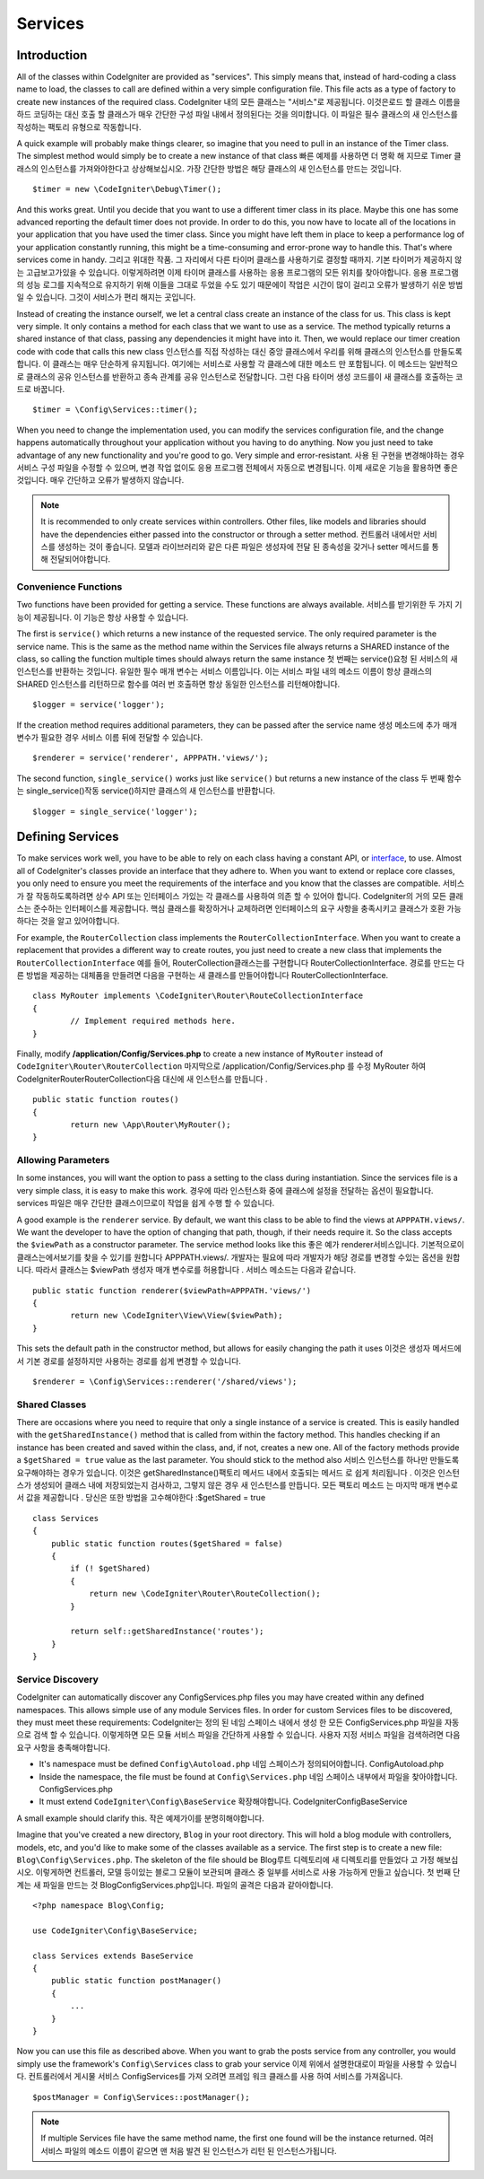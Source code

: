 ########
Services
########

Introduction
============

All of the classes within CodeIgniter are provided as "services". This simply means that, instead
of hard-coding a class name to load, the classes to call are defined within a very simple
configuration file. This file acts as a type of factory to create new instances of the required class.
CodeIgniter 내의 모든 클래스는 "서비스"로 제공됩니다. 이것은로드 할 클래스 이름을 하드 코딩하는 대신 호출 할 클래스가 매우 간단한 구성 파일 내에서 정의된다는 것을 의미합니다. 이 파일은 필수 클래스의 새 인스턴스를 작성하는 팩토리 유형으로 작동합니다.

A quick example will probably make things clearer, so imagine that you need to pull in an instance
of the Timer class. The simplest method would simply be to create a new instance of that class
빠른 예제를 사용하면 더 명확 해 지므로 Timer 클래스의 인스턴스를 가져와야한다고 상상해보십시오. 가장 간단한 방법은 해당 클래스의 새 인스턴스를 만드는 것입니다.

::

	$timer = new \CodeIgniter\Debug\Timer();

And this works great. Until you decide that you want to use a different timer class in its place.
Maybe this one has some advanced reporting the default timer does not provide. In order to do this,
you now have to locate all of the locations in your application that you have used the timer class.
Since you might have left them in place to keep a performance log of your application constantly
running, this might be a time-consuming and error-prone way to handle this. That's where services
come in handy.
그리고 위대한 작품. 그 자리에서 다른 타이머 클래스를 사용하기로 결정할 때까지. 기본 타이머가 제공하지 않는 고급보고가있을 수 있습니다. 이렇게하려면 이제 타이머 클래스를 사용하는 응용 프로그램의 모든 위치를 찾아야합니다. 응용 프로그램의 성능 로그를 지속적으로 유지하기 위해 이들을 그대로 두었을 수도 있기 때문에이 작업은 시간이 많이 걸리고 오류가 발생하기 쉬운 방법 일 수 있습니다. 그것이 서비스가 편리 해지는 곳입니다.

Instead of creating the instance ourself, we let a central class create an instance of the
class for us. This class is kept very simple. It only contains a method for each class that we want
to use as a service. The method typically returns a shared instance of that class, passing any dependencies
it might have into it. Then, we would replace our timer creation code with code that calls this new class
인스턴스를 직접 작성하는 대신 중앙 클래스에서 우리를 위해 클래스의 인스턴스를 만들도록합니다. 이 클래스는 매우 단순하게 유지됩니다. 여기에는 서비스로 사용할 각 클래스에 대한 메소드 만 포함됩니다. 이 메소드는 일반적으로 클래스의 공유 인스턴스를 반환하고 종속 관계를 공유 인스턴스로 전달합니다. 그런 다음 타이머 생성 코드를이 새 클래스를 호출하는 코드로 바꿉니다.

::

	$timer = \Config\Services::timer();

When you need to change the implementation used, you can modify the services configuration file, and
the change happens automatically throughout your application without you having to do anything. Now
you just need to take advantage of any new functionality and you're good to go. Very simple and
error-resistant.
사용 된 구현을 변경해야하는 경우 서비스 구성 파일을 수정할 수 있으며, 변경 작업 없이도 응용 프로그램 전체에서 자동으로 변경됩니다. 이제 새로운 기능을 활용하면 좋은 것입니다. 매우 간단하고 오류가 발생하지 않습니다.

.. note:: It is recommended to only create services within controllers. Other files, like models and libraries should have the dependencies either passed into the constructor or through a setter method.
          컨트롤러 내에서만 서비스를 생성하는 것이 좋습니다. 모델과 라이브러리와 같은 다른 파일은 생성자에 전달 된 종속성을 갖거나 setter 메서드를 통해 전달되어야합니다.


Convenience Functions
---------------------

Two functions have been provided for getting a service. These functions are always available.
서비스를 받기위한 두 가지 기능이 제공됩니다. 이 기능은 항상 사용할 수 있습니다.

The first is ``service()`` which returns a new instance of the requested service. The only
required parameter is the service name. This is the same as the method name within the Services
file always returns a SHARED instance of the class, so calling the function multiple times should
always return the same instance
첫 번째는 service()요청 된 서비스의 새 인스턴스를 반환하는 것입니다. 유일한 필수 매개 변수는 서비스 이름입니다. 이는 서비스 파일 내의 메소드 이름이 항상 클래스의 SHARED 인스턴스를 리턴하므로 함수를 여러 번 호출하면 항상 동일한 인스턴스를 리턴해야합니다.

::

	$logger = service('logger');

If the creation method requires additional parameters, they can be passed after the service name
생성 메소드에 추가 매개 변수가 필요한 경우 서비스 이름 뒤에 전달할 수 있습니다.

::

	$renderer = service('renderer', APPPATH.'views/');

The second function, ``single_service()`` works just like ``service()`` but returns a new instance of
the class
두 번째 함수는 single_service()작동 service()하지만 클래스의 새 인스턴스를 반환합니다.

::

	$logger = single_service('logger');

Defining Services
=================

To make services work well, you have to be able to rely on each class having a constant API, or
`interface <http://php.net/manual/en/language.oop5.interfaces.php>`_, to use. Almost all of
CodeIgniter's classes provide an interface that they adhere to. When you want to extend or replace
core classes, you only need to ensure you meet the requirements of the interface and you know that
the classes are compatible.
서비스가 잘 작동하도록하려면 상수 API 또는 인터페이스 가있는 각 클래스를 사용하여 의존 할 수 있어야 합니다. CodeIgniter의 거의 모든 클래스는 준수하는 인터페이스를 제공합니다. 핵심 클래스를 확장하거나 교체하려면 인터페이스의 요구 사항을 충족시키고 클래스가 호환 가능하다는 것을 알고 있어야합니다.

For example, the ``RouterCollection`` class implements the ``RouterCollectionInterface``. When you
want to create a replacement that provides a different way to create routes, you just need to
create a new class that implements the ``RouterCollectionInterface``
예를 들어, RouterCollection클래스는를 구현합니다 RouterCollectionInterface. 경로를 만드는 다른 방법을 제공하는 대체품을 만들려면 다음을 구현하는 새 클래스를 만들어야합니다 RouterCollectionInterface.

::

	class MyRouter implements \CodeIgniter\Router\RouteCollectionInterface
	{
		// Implement required methods here.
	}

Finally, modify **/application/Config/Services.php** to create a new instance of ``MyRouter``
instead of ``CodeIgniter\Router\RouterCollection``
마지막으로 /application/Config/Services.php 를 수정 MyRouter 하여 CodeIgniter\Router\RouterCollection다음 대신에 새 인스턴스를 만듭니다 .

::

	public static function routes()
	{
		return new \App\Router\MyRouter();
	}

Allowing Parameters
-------------------

In some instances, you will want the option to pass a setting to the class during instantiation.
Since the services file is a very simple class, it is easy to make this work.
경우에 따라 인스턴스화 중에 클래스에 설정을 전달하는 옵션이 필요합니다. services 파일은 매우 간단한 클래스이므로이 작업을 쉽게 수행 할 수 있습니다.

A good example is the ``renderer`` service. By default, we want this class to be able
to find the views at ``APPPATH.views/``. We want the developer to have the option of
changing that path, though, if their needs require it. So the class accepts the ``$viewPath``
as a constructor parameter. The service method looks like this
좋은 예가 renderer서비스입니다. 기본적으로이 클래스는에서보기를 찾을 수 있기를 원합니다 APPPATH.views/. 개발자는 필요에 따라 개발자가 해당 경로를 변경할 수있는 옵션을 원합니다. 따라서 클래스는 $viewPath 생성자 매개 변수로를 허용합니다 . 서비스 메소드는 다음과 같습니다.

::

	public static function renderer($viewPath=APPPATH.'views/')
	{
		return new \CodeIgniter\View\View($viewPath);
	}

This sets the default path in the constructor method, but allows for easily changing
the path it uses
이것은 생성자 메서드에서 기본 경로를 설정하지만 사용하는 경로를 쉽게 변경할 수 있습니다.

::

	$renderer = \Config\Services::renderer('/shared/views');

Shared Classes
-----------------

There are occasions where you need to require that only a single instance of a service
is created. This is easily handled with the ``getSharedInstance()`` method that is called from within the
factory method. This handles checking if an instance has been created and saved
within the class, and, if not, creates a new one. All of the factory methods provide a
``$getShared = true`` value as the last parameter. You should stick to the method also
서비스 인스턴스를 하나만 만들도록 요구해야하는 경우가 있습니다. 이것은 getSharedInstance()팩토리 메서드 내에서 호출되는 메서드 로 쉽게 처리됩니다 . 이것은 인스턴스가 생성되어 클래스 내에 저장되었는지 검사하고, 그렇지 않은 경우 새 인스턴스를 만듭니다. 모든 팩토리 메소드 는 마지막 매개 변수로서 값을 제공합니다 . 당신은 또한 방법을 고수해야한다 :$getShared = true

::

    class Services
    {
        public static function routes($getShared = false)
        {
            if (! $getShared)
            {
                return new \CodeIgniter\Router\RouteCollection();
            }

            return self::getSharedInstance('routes');
        }
    }

Service Discovery
-----------------

CodeIgniter can automatically discover any Config\Services.php files you may have created within any defined namespaces.
This allows simple use of any module Services files. In order for custom Services files to be discovered, they must
meet these requirements:
CodeIgniter는 정의 된 네임 스페이스 내에서 생성 한 모든 ConfigServices.php 파일을 자동으로 검색 할 수 있습니다. 이렇게하면 모든 모듈 서비스 파일을 간단하게 사용할 수 있습니다. 사용자 지정 서비스 파일을 검색하려면 다음 요구 사항을 충족해야합니다.

- It's namespace must be defined ``Config\Autoload.php``
  네임 스페이스가 정의되어야합니다. Config\Autoload.php
- Inside the namespace, the file must be found at ``Config\Services.php``
  네임 스페이스 내부에서 파일을 찾아야합니다. Config\Services.php
- It must extend ``CodeIgniter\Config\BaseService``
  확장해야합니다. CodeIgniter\Config\BaseService

A small example should clarify this.
작은 예제가이를 분명히해야합니다.

Imagine that you've created a new directory, ``Blog`` in your root directory. This will hold a blog module with controllers,
models, etc, and you'd like to make some of the classes available as a service. The first step is to create a new file:
``Blog\Config\Services.php``. The skeleton of the file should be
Blog루트 디렉토리에 새 디렉토리를 만들었다 고 가정 해보십시오. 이렇게하면 컨트롤러, 모델 등이있는 블로그 모듈이 보관되며 클래스 중 일부를 서비스로 사용 가능하게 만들고 싶습니다. 첫 번째 단계는 새 파일을 만드는 것 Blog\Config\Services.php입니다. 파일의 골격은 다음과 같아야합니다.

::

    <?php namespace Blog\Config;

    use CodeIgniter\Config\BaseService;

    class Services extends BaseService
    {
        public static function postManager()
        {
            ...
        }
    }

Now you can use this file as described above. When you want to grab the posts service from any controller, you
would simply use the framework's ``Config\Services`` class to grab your service
이제 위에서 설명한대로이 파일을 사용할 수 있습니다. 컨트롤러에서 게시물 서비스 Config\Services를 가져 오려면 프레임 워크 클래스를 사용 하여 서비스를 가져옵니다.

::

    $postManager = Config\Services::postManager();

.. note:: If multiple Services file have the same method name, the first one found will be the instance returned.
          여러 서비스 파일의 메소드 이름이 같으면 맨 처음 발견 된 인스턴스가 리턴 된 인스턴스가됩니다.
